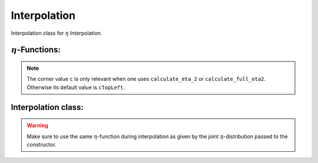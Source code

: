 Interpolation
==============

Interpolation class for :math:`\eta` Interpolation. 

:math:`\eta`-Functions: 
---------------------------

.. doxygenstruct:: aare::Eta2
    :members: 
    :undoc-members: 
    :private-members: 

.. note::
    The corner value ``c`` is only relevant when one uses ``calculate_eta_2`` or ``calculate_full_eta2``. Otherwise its default value is ``cTopLeft``. 

.. doxygenfunction:: aare::calculate_eta2(const ClusterVector<ClusterType>&)

.. doxygenfunction:: aare::calculate_eta2(const Cluster<T, ClusterSizeX, ClusterSizeY, CoordType>&)

.. doxygenfunction:: aare::calculate_full_eta2(const ClusterVector<ClusterType>&)

.. doxygenfunction:: aare::calculate_full_eta2(const Cluster<T, ClusterSizeX, ClusterSizeY, CoordType>&)

.. doxygenfunction:: aare::calculate_eta3(const ClusterVector<Cluster<T, 3,3, CoordType>>&)

.. doxygenfunction:: aare::calculate_eta3(const Cluster<T, 3, 3, CoordType>&)

.. doxygenfunction:: aare::calculate_cross_eta3(const ClusterVector<Cluster<T, 3,3, CoordType>>&)

.. doxygenfunction:: aare::calculate_cross_eta3(const Cluster<T, 3, 3, CoordType>&)

Interpolation class: 
---------------------

.. Warning:: 
    Make sure to use the same :math:`\eta`-function during interpolation as given by the joint :math:`\eta`-distribution passed to the constructor. 

.. doxygenclass:: aare::Interpolator
   :members:
   :undoc-members:
   :private-members:


